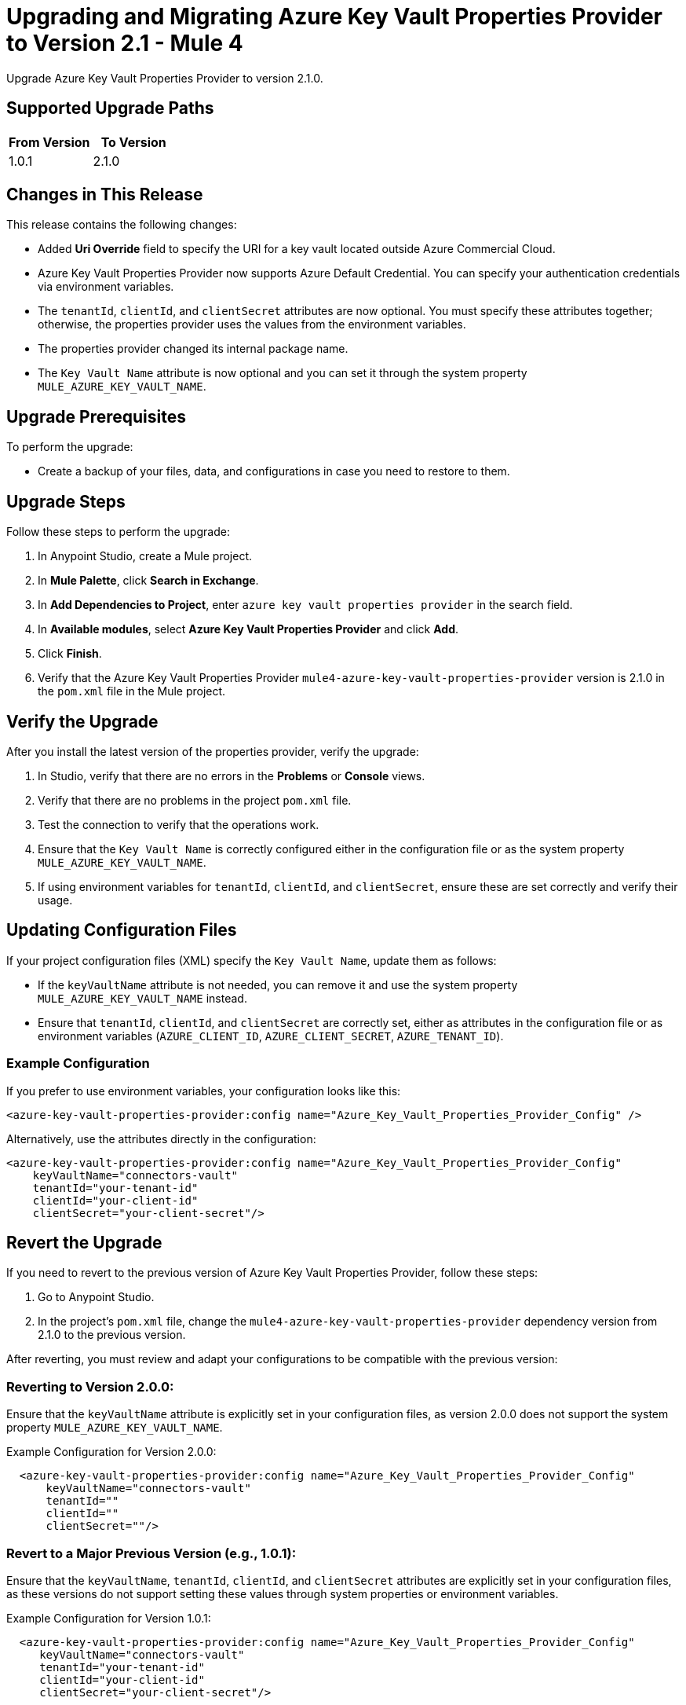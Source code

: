 = Upgrading and Migrating Azure Key Vault Properties Provider to Version 2.1  - Mule 4

Upgrade Azure Key Vault Properties Provider to version 2.1.0.

== Supported Upgrade Paths

[%header,cols="50a,50a"]
|===
|From Version | To Version
|1.0.1 |2.1.0
|===

== Changes in This Release

This release contains the following changes:

* Added *Uri Override* field to specify the URI for a key vault located outside Azure Commercial Cloud.
* Azure Key Vault Properties Provider now supports Azure Default Credential. You can specify your authentication credentials via environment variables.
* The `tenantId`, `clientId`, and `clientSecret` attributes are now optional. You must specify these attributes together; otherwise, the properties provider uses the values from the environment variables.
* The properties provider changed its internal package name.
* The `Key Vault Name` attribute is now optional and you can set it through the system property `MULE_AZURE_KEY_VAULT_NAME`.

== Upgrade Prerequisites

To perform the upgrade:

* Create a backup of your files, data, and configurations in case you need to restore to them.

== Upgrade Steps

Follow these steps to perform the upgrade:

. In Anypoint Studio, create a Mule project.
. In *Mule Palette*, click *Search in Exchange*.
. In *Add Dependencies to Project*, enter `azure key vault properties provider` in the search field.
. In *Available modules*, select *Azure Key Vault Properties Provider* and click *Add*.
. Click *Finish*.
. Verify that the Azure Key Vault Properties Provider `mule4-azure-key-vault-properties-provider` version is 2.1.0 in the `pom.xml` file in the Mule project.

== Verify the Upgrade

After you install the latest version of the properties provider, verify the upgrade:

. In Studio, verify that there are no errors in the *Problems* or *Console* views.
. Verify that there are no problems in the project `pom.xml` file.
. Test the connection to verify that the operations work.
. Ensure that the `Key Vault Name` is correctly configured either in the configuration file or as the system property `MULE_AZURE_KEY_VAULT_NAME`.
. If using environment variables for `tenantId`, `clientId`, and `clientSecret`, ensure these are set correctly and verify their usage.

== Updating Configuration Files

If your project configuration files (XML) specify the `Key Vault Name`, update them as follows:

* If the `keyVaultName` attribute is not needed, you can remove it and use the system property `MULE_AZURE_KEY_VAULT_NAME` instead.
* Ensure that `tenantId`, `clientId`, and `clientSecret` are correctly set, either as attributes in the configuration file or as environment variables (`AZURE_CLIENT_ID`, `AZURE_CLIENT_SECRET`, `AZURE_TENANT_ID`).

=== Example Configuration

If you prefer to use environment variables, your configuration looks like this:

[source,xml,linenums]
----
<azure-key-vault-properties-provider:config name="Azure_Key_Vault_Properties_Provider_Config" />
----

Alternatively, use the attributes directly in the configuration:

[source,xml,linenums]
----
<azure-key-vault-properties-provider:config name="Azure_Key_Vault_Properties_Provider_Config"
    keyVaultName="connectors-vault"
    tenantId="your-tenant-id"
    clientId="your-client-id"
    clientSecret="your-client-secret"/>
----

== Revert the Upgrade

If you need to revert to the previous version of Azure Key Vault Properties Provider, follow these steps:

. Go to Anypoint Studio.
. In the project’s `pom.xml` file, change the `mule4-azure-key-vault-properties-provider` dependency version from 2.1.0 to the previous version.

After reverting, you must review and adapt your configurations to be compatible with the previous version:

=== Reverting to Version 2.0.0:

Ensure that the `keyVaultName` attribute is explicitly set in your configuration files, as version 2.0.0 does not support the system property `MULE_AZURE_KEY_VAULT_NAME`.

Example Configuration for Version 2.0.0:

[source,xml,linenums]
----
  <azure-key-vault-properties-provider:config name="Azure_Key_Vault_Properties_Provider_Config"
      keyVaultName="connectors-vault"
      tenantId=""
      clientId=""
      clientSecret=""/>
----

=== Revert to a Major Previous Version (e.g., 1.0.1):

Ensure that the `keyVaultName`, `tenantId`, `clientId`, and `clientSecret` attributes are explicitly set in your configuration files, as these versions do not support setting these values through system properties or environment variables.

Example Configuration for Version 1.0.1:

[source,xml,linenums]
----
  <azure-key-vault-properties-provider:config name="Azure_Key_Vault_Properties_Provider_Config"
     keyVaultName="connectors-vault"
     tenantId="your-tenant-id"
     clientId="your-client-id"
     clientSecret="your-client-secret"/>
----

== See Also

* xref:connectors::introduction/introduction-to-anypoint-connectors.adoc[Introduction to Anypoint Connectors]
* https://help.mulesoft.com[MuleSoft Help Center]
